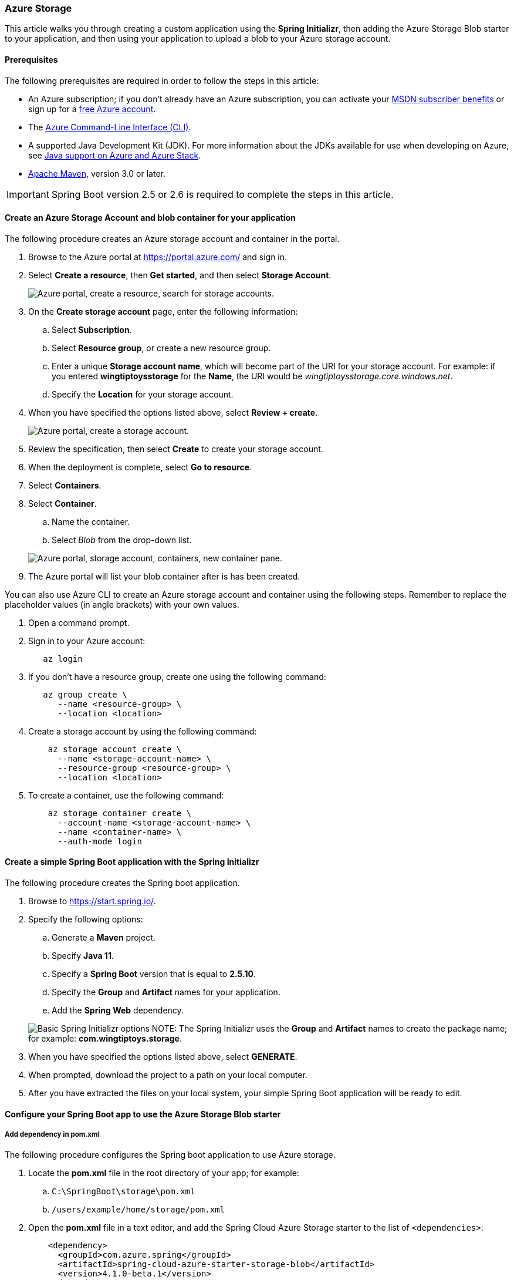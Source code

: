 
=== Azure Storage

This article walks you through creating a custom application using the *Spring Initializr*, then adding the Azure Storage Blob starter to your application, and then using your application to upload a blob to your Azure storage account.

==== Prerequisites

The following prerequisites are required in order to follow the steps in this article:

* An Azure subscription; if you don't already have an Azure subscription, you can activate your https://azure.microsoft.com/pricing/member-offers/msdn-benefits-details/[MSDN subscriber benefits] or sign up for a https://azure.microsoft.com/pricing/free-trial/[free Azure account].
* The link:/cli/azure/index[Azure Command-Line Interface (CLI)].
* A supported Java Development Kit (JDK). For more information about the JDKs available for use when developing on Azure, see link:../fundamentals/java-support-on-azure.md[Java support on Azure and Azure Stack].
* http://maven.apache.org/[Apache Maven], version 3.0 or later.


IMPORTANT: Spring Boot version 2.5 or 2.6 is required to complete the steps in this article.


==== Create an Azure Storage Account and blob container for your application

The following procedure creates an Azure storage account and container in the portal.

. Browse to the Azure portal at https://portal.azure.com/ and sign in.

. Select *Create a resource*, then *Get started*, and then select *Storage Account*.

+
image:https://user-images.githubusercontent.com/13167207/160536881-a9e3cb9d-bee6-40bd-80ce-634b4d198373.png["Azure portal, create a resource, search for storage accounts."]
+

. On the *Create storage account* page, enter the following information:
.. Select *Subscription*.
.. Select *Resource group*, or create a new resource group.
.. Enter a unique *Storage account name*, which will become part of the URI for your storage account. For example: if you entered *wingtiptoysstorage* for the *Name*, the URI would be _wingtiptoysstorage.core.windows.net_.
.. Specify the *Location* for your storage account.

. When you have specified the options listed above, select *Review + create*.

+
image:https://user-images.githubusercontent.com/13167207/160536965-b233f379-dfd3-4de0-be5c-28ff4420bb42.png["Azure portal, create a storage account."]
+

. Review the specification, then select *Create* to create your storage account.

. When the deployment is complete, select *Go to resource*.

. Select *Containers*.
. Select *Container*.
.. Name the container.
.. Select _Blob_ from the drop-down list.

+
image:https://user-images.githubusercontent.com/13167207/160537009-7dfb622f-8d38-4ef1-ba08-a60f38dd2af1.png["Azure portal, storage account, containers, new container pane."]
+

. The Azure portal will list your blob container after is has been created.

You can also use Azure CLI to create an Azure storage account and container using the following steps. Remember to replace the placeholder values (in angle brackets) with your own values.

. Open a command prompt.

. Sign in to your Azure account:

+
[source,bash]
----
   az login
----
+

. If you don't have a resource group, create one using the following command:

+
[source,bash]
----
   az group create \
      --name <resource-group> \
      --location <location>
----
+

. Create a storage account by using the following command:

+
[source,bash]
----
    az storage account create \
      --name <storage-account-name> \
      --resource-group <resource-group> \
      --location <location>
----
+

. To create a container, use the following command:

+
[source,bash]
----
    az storage container create \
      --account-name <storage-account-name> \
      --name <container-name> \
      --auth-mode login
----

==== Create a simple Spring Boot application with the Spring Initializr

The following procedure creates the Spring boot application.

. Browse to <https://start.spring.io/>.

. Specify the following options:
.. Generate a **Maven** project.
.. Specify **Java 11**.
.. Specify a **Spring Boot** version that is equal to **2.5.10**.
.. Specify the **Group** and **Artifact** names for your application.
.. Add the **Spring Web** dependency.

+
image:https://user-images.githubusercontent.com/13167207/160537746-5ccdfcb8-9dbc-4d35-a78e-61875958bb8a.png["Basic Spring Initializr options"]
NOTE: The Spring Initializr uses the **Group** and **Artifact** names to create the package name; for example: *com.wingtiptoys.storage*.
+

. When you have specified the options listed above, select **GENERATE**.

. When prompted, download the project to a path on your local computer.

. After you have extracted the files on your local system, your simple Spring Boot application will be ready to edit.

==== Configure your Spring Boot app to use the Azure Storage Blob starter

===== Add dependency in pom.xml

The following procedure configures the Spring boot application to use Azure storage.

. Locate the *pom.xml* file in the root directory of your app; for example:
.. `C:\SpringBoot\storage\pom.xml`
.. `/users/example/home/storage/pom.xml`

. Open the *pom.xml* file in a text editor, and add the Spring Cloud Azure Storage starter to the list of `<dependencies>`:

+
[source,xml]
----
    <dependency>
      <groupId>com.azure.spring</groupId>
      <artifactId>spring-cloud-azure-starter-storage-blob</artifactId>
      <version>4.1.0-beta.1</version>
    </dependency>
----
+

. Save and close the *pom.xml* file.

===== Configure property in application.yml

The following procedure configures the Spring boot application to use your Azure storage account.

. Locate the *application.yml* in the *resources* directory of your app; for example:
.. `C:\SpringBoot\storage\src\main\resources\application.yml`
.. `/users/example/home/storage/src/main/resources/application.yml`

. Open the *application.yml* file in a text editor, add the following lines, and then replace the sample values with the appropriate properties for your storage account:

+
[source,yaml]
----
spring:
  cloud:
    azure:
      storage:
        blob:
          account-name: [storage-account-name]
          account-key: [storage-account-access-key]
          endpoint: [storage-blob-service-endpoint]
----
+

Where:

+
.Spring Cloud Azure Storage Blob Properties
[cols="<40,<40,<10", options="header"]
|===
| Name                                         | Description                                         | Required
| spring.cloud.azure.storage.blob.account-name | The name of the Azure Storage account.              | Yes
| spring.cloud.azure.storage.blob.account-key  | The access key of the Azure Storage account.        | Yes
| spring.cloud.azure.storage.blob.endpoint     | The blob endpoint URL of the Azure Storage account. | Yes
|===
+

. Save and close the _application.yml_ file.

==== Add sample code to implement basic Azure storage functionality

In this section, you will create the necessary Java classes for storing a blob in your Azure storage account.

===== Add a blob controller class

. Create a new Java file named _BlobController.java_ in the package directory of your app; for example:
.. `C:\SpringBoot\storage\src\main\java\com\wingtiptoys\storage\BlobController.java`
.. `/users/example/home/storage/src/main/java/com/wingtiptoys/storage/BlobController.java`

. Open `BlobController.java` in a text editor, and add the following lines to the file. Replace the `your-resource-group`, `your-artifact-name`, `your-container-name`, and `your-blob-name` placeholders with your values.

+
[source,java]
----
package com.<your-resource-group>.<your-artifact-name>;
import org.springframework.beans.factory.annotation.Value;
import org.springframework.core.io.Resource;
import org.springframework.core.io.WritableResource;
import org.springframework.util.StreamUtils;
import org.springframework.web.bind.annotation.*;

import java.io.IOException;
import java.io.OutputStream;
import java.nio.charset.Charset;

@RestController
@RequestMapping("blob")
public class BlobController {
    @Value("azure-blob://<your-container-name>/<your-blob-name>")
    private Resource blobFile;

    @GetMapping("/readBlobFile")
    public String readBlobFile() throws IOException {
        return StreamUtils.copyToString(
                this.blobFile.getInputStream(),
                Charset.defaultCharset());
    }

    @PostMapping("/writeBlobFile")
    public String writeBlobFile(@RequestBody String data) throws IOException {
        try (OutputStream os = ((WritableResource) this.blobFile).getOutputStream()) {
            os.write(data.getBytes());
        }
        return "file was updated";
    }

}
----
+

. Save and close the blob controller Java file.

. Open a command prompt and change directory to the folder where your _pom.xml_ file is located; for example:

+
[source,bash]
----
 cd C:\SpringBoot\storage
----
+

or

+
[source,bash]
----
   cd /users/example/home/storage
----
+

. Build your Spring Boot application with Maven and run it; for example:

+
[source,bash]
----
   mvn clean package
   mvn spring-boot:run
----
+

. Once your application is running, you can use _curl_ to test your application; for example:

.. Send a POST request to update a file's contents:
+
[source,bash]
----
curl http://localhost:8080/blob/writeBlobFile -d "new message" -H "Content-Type: text/plain"
----
+
You should see a response that  `file was updated`.

.. Send a GET request to verify the file's contents:
+
[source,bash]
----
curl -X GET http://localhost:8080/blob/readBlobFile
----
+
You should see the "new message" text that you posted.

==== Summary

In this tutorial, you created a new Java application using the *Spring Initializr*, added the Azure Storage Blob starter to your application, and then configured your application to upload a blob to your Azure storage account.

==== Clean up resources

When no longer needed, use the https://portal.azure.com/[Azure portal] to delete the resources created in this article to avoid unexpected charges.

